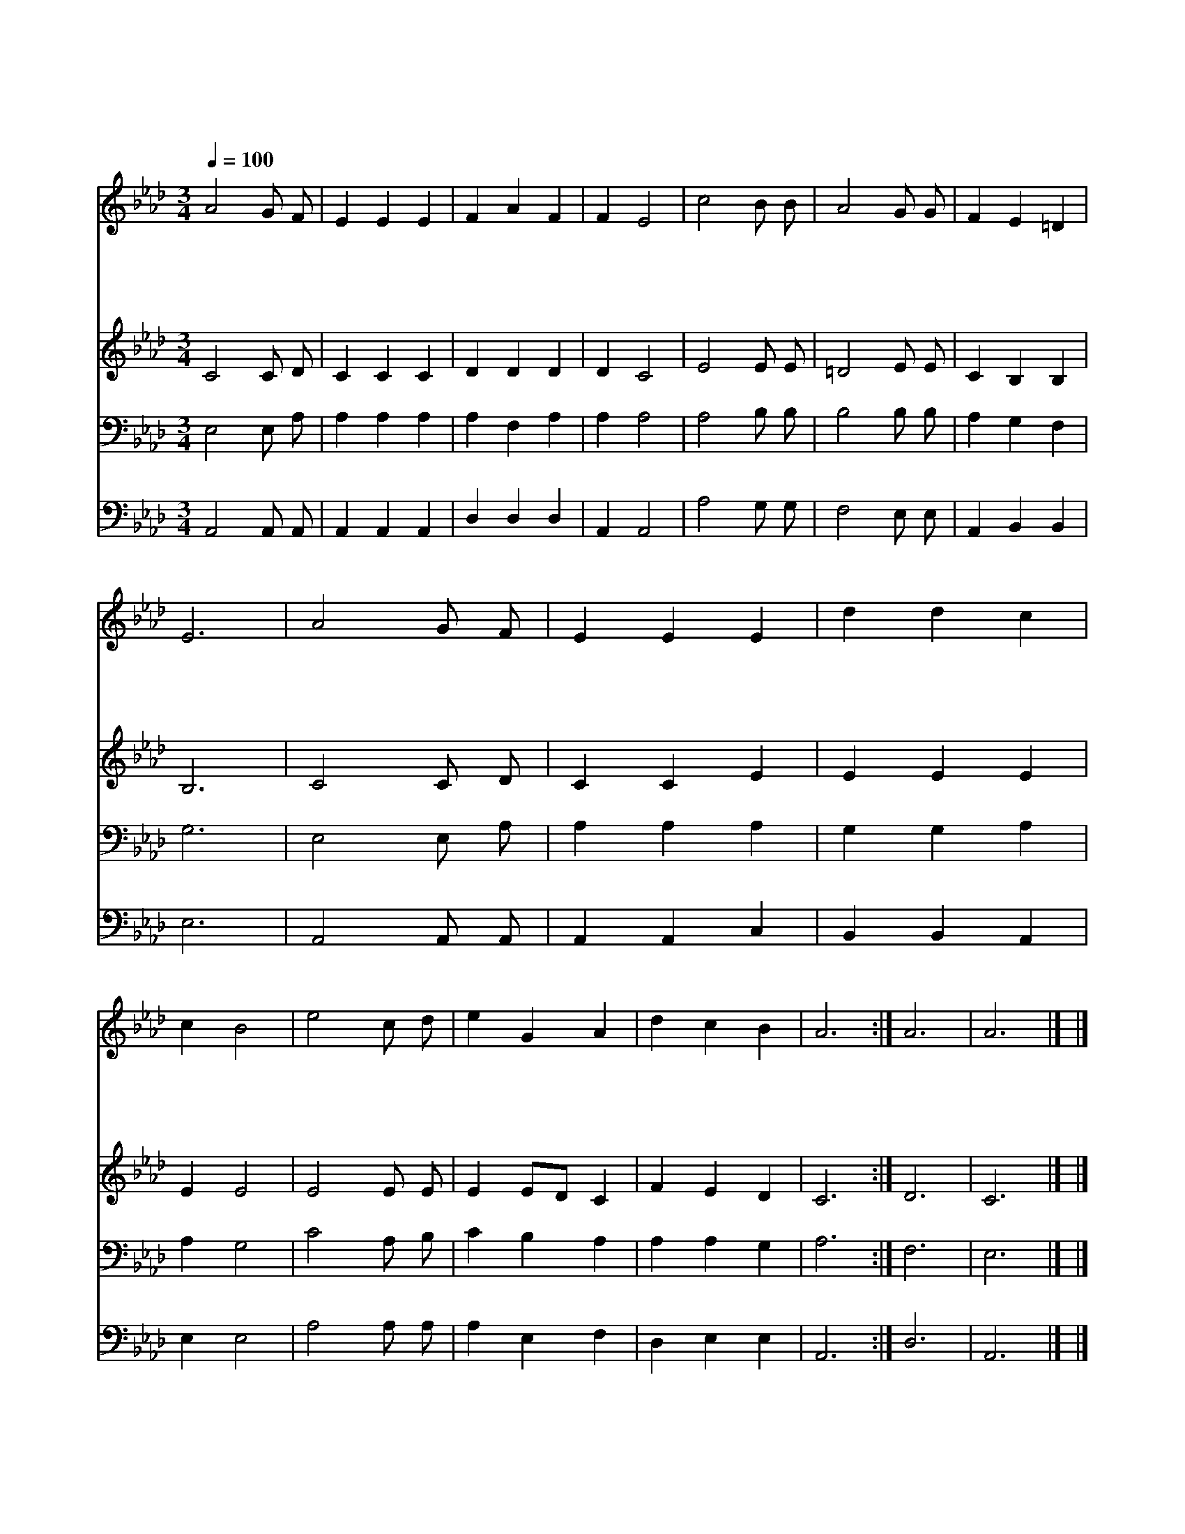 X:550
T:시온의 영광이 빛나는 아침
Z:T.Hastings/L.Mason
Z:Copyright © 1997 by Àü µµ È¯
Z:All Rights Reserved
%%score 1 2 3 4
L:1/4
Q:1/4=100
M:3/4
I:linebreak $
K:Ab
V:1 treble
V:2 treble
V:3 bass
V:4 bass
V:1
 A2 G/ F/ | E E E | F A F | F E2 | c2 B/ B/ | A2 G/ G/ | F E =D | E3 | A2 G/ F/ | E E E | d d c | %11
w: 시 온 의|영 광 이|빛 나 는|아 침|어 둡 던|이 땅 이|밝 아 오|네|슬 픔 과|애 통 이|기 쁨 이|
w: 시 온 의|영 광 이|빛 나 는|아 침|매 였 던|종 들 이|돌 아 오|네|오 래 전|선 지 자|꿈 꾸 던|
w: 보 아 라|광 야 에|화 초 가|피 고|말 랐 던|시 냇 물|흘 러 오|네|이 산 과|저 산 이|마 주 쳐|
w: 땅 들 아|바 다 야|많 은 섬|들 아|찬 양 을|주 님 께|드 리 어|라|싸 움 과|죄 악 의|참 혹 한|
 c B2 | e2 c/ d/ | e G A | d c B | A3 :| A3 | A3 |] |] %19
w: 되 니|시 온 의|영 광 이|비 쳐 오|네||||
w: 복 을|만 민 이|다 같 이|누 리 겠|네||||
w: 울 려|주 예 수|은 총 을|찬 양 하|네||||
w: 땅 에|찬 송 이|하 늘 에|사 무 치|네|아|멘||
V:2
 C2 C/ D/ | C C C | D D D | D C2 | E2 E/ E/ | =D2 E/ E/ | C B, B, | B,3 | C2 C/ D/ | C C E | %10
 E E E | E E2 | E2 E/ E/ | E E/D/ C | F E D | C3 :| D3 | C3 |] |] %19
V:3
 E,2 E,/ A,/ | A, A, A, | A, F, A, | A, A,2 | A,2 B,/ B,/ | B,2 B,/ B,/ | A, G, F, | G,3 | %8
 E,2 E,/ A,/ | A, A, A, | G, G, A, | A, G,2 | C2 A,/ B,/ | C B, A, | A, A, G, | A,3 :| F,3 | E,3 |] %18
 |] %19
V:4
 A,,2 A,,/ A,,/ | A,, A,, A,, | D, D, D, | A,, A,,2 | A,2 G,/ G,/ | F,2 E,/ E,/ | A,, B,, B,, | %7
 E,3 | A,,2 A,,/ A,,/ | A,, A,, C, | B,, B,, A,, | E, E,2 | A,2 A,/ A,/ | A, E, F, | D, E, E, | %15
 A,,3 :| D,3 | A,,3 |] |] %19
